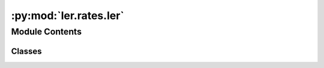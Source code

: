 :py:mod:`ler.rates.ler`
=======================

.. py:module:: ler.rates.ler

.. autoapi-nested-parse::

   This module contains the main class for calculating the rates of detectable gravitational waves events. The class inherits the :class:`~ler.lens_galaxy_population.LensGalaxyParameterDistribution` class for source parameters and lens parameters sampling. It also finds the image properties. :class:`~ler.lens_galaxy_population.LensGalaxyParameterDistribution` inherits the :class:`~ler.gw_source_population.CBCSourceParameterDistribution`, :class:`~ler.image_properties.ImageProperties` and uses `gwsnr` package for SNR calculation.

   ..
       !! processed by numpydoc !!


Module Contents
---------------

Classes
~~~~~~~

.. autoapisummary::

   ler.rates.ler.LeR




.. py:class:: LeR(npool=int(4), z_min=0.0, z_max=10.0, event_type='BBH', size=100000, batch_size=50000, cosmology=None, snr_finder=None, pdet_finder=None, list_of_detectors=None, json_file_names=None, interpolator_directory='./interpolator_pickle', create_new_interpolator=False, ler_directory='./ler_data', verbose=True, **kwargs)


   Bases: :py:obj:`ler.lens_galaxy_population.LensGalaxyParameterDistribution`

   
   Class to sample of lensed and unlensed events and calculate it's rates. Please note that parameters of the simulated events are stored in json file but not as an attribute of the class. This saves RAM memory.


   :Parameters:

       **npool** : `int`
           number of cores to use.
           default npool = 4.

       **z_min** : `float`
           minimum redshift.
           default z_min = 0.
           for popI_II, popIII, primordial, BNS z_min = 0., 5., 5., 0. respectively.

       **z_max** : `float`
           maximum redshift.
           default z_max = 10.
           for popI_II, popIII, primordial, BNS z_max = 10., 40., 40., 5. respectively.

       **event_type** : `str`
           type of event to generate.
           default event_type = 'BBH'. Other options are 'BNS', 'NSBH'.

       **size** : `int`
           number of samples for sampling.
           default size = 100000. To get stable rates, size should be large (>=1e6).

       **batch_size** : `int`
           batch size for SNR calculation.
           default batch_size = 50000.
           reduce the batch size if you are getting memory error.
           recommended batch_size = 200000, if size = 1000000.

       **cosmology** : `astropy.cosmology`
           cosmology to use for the calculation.
           default cosmology = LambdaCDM(H0=70, Om0=0.3, Ode0=0.7).

       **snr_finder** : `str` or `function`
           default snr_finder = 'gwsnr'.
           if None, the SNR will be calculated using the gwsnr package.
           if custom snr finder function is provided, the SNR will be calculated using a custom function. The custom function should follow the following signature:
           def snr_finder(gw_param_dict):
               ...
               return optimal_snr_dict
           where optimal_snr_dict.keys = ['optimal_snr_net']. Refer to `gwsnr` package's GWSNR.snr attribute for more details.

       **pdet_finder** : `function`
           default pdet_finder = None.
           The rate calculation uses either the pdet_finder or the snr_finder to calculate the detectable events. The custom pdet finder function should follow the following signature:
           def pdet_finder(gw_param_dict):
               ...
               return pdet_net_dict
           where pdet_net_dict.keys = ['pdet_net']. For example uses, refer to [GRB pdet example](https://ler.readthedocs.io/en/latest/examples/rates/grb%20detection%20rate.html).

       **list_of_detectors** : `list`
           list of detectors.
           default list_of_detectors = ['H1', 'L1', 'V1']. This is used for lensed SNR calculation wrt to the detectors. Provide 'None' if you only need net SNR/Pdet. Refer to ImageProperties.get_lensed_snrs for more details.

       **json_file_names: `dict`**
           names of the json files to strore the necessary parameters.
           default json_file_names = {'ler_params': 'LeR_params.json', 'unlensed_param': 'unlensed_param.json', 'unlensed_param_detectable': 'unlensed_param_detectable.json'}.

       **interpolator_directory** : `str`
           directory to store the interpolators.
           default interpolator_directory = './interpolator_pickle'. This is used for storing the various interpolators related to `ler` and `gwsnr` package.

       **create_new_interpolator** : `bool` or `dict`
           default create_new_interpolator = False.
           if True, the all interpolators (including `gwsnr`'s)will be created again.
           if False, the interpolators will be loaded from the interpolator_directory if they exist.
           if dict, you can specify which interpolators to create new. Complete example (change any of them to True), create_new_interpolator = create_new_interpolator = dict(
               redshift_distribution=dict(create_new=False, resolution=1000),
               z_to_luminosity_distance=dict(create_new=False, resolution=1000),
               velocity_dispersion=dict(create_new=False, resolution=1000),
               axis_ratio=dict(create_new=False, resolution=1000),
               optical_depth=dict(create_new=False, resolution=200),
               z_to_Dc=dict(create_new=False, resolution=1000),
               Dc_to_z=dict(create_new=False, resolution=1000),
               angular_diameter_distance=dict(create_new=False, resolution=1000),
               differential_comoving_volume=dict(create_new=False, resolution=1000),
               Dl_to_z=dict(create_new=False, resolution=1000),
               gwsnr=False,
           )

       **ler_directory** : `str`
           directory to store the parameters.
           default ler_directory = './ler_data'. This is used for storing the parameters of the simulated events.

       **verbose** : `bool`
           default verbose = True.
           if True, the function will print all chosen parameters.
           Choose False to prevent anything from printing.

       **kwargs** : `keyword arguments`
           Note : kwargs takes input for initializing the :class:`~ler.lens_galaxy_population.LensGalaxyParameterDistribution`, :class:`~ler.gw_source_population.CBCSourceParameterDistribution`, :class:`~ler.gw_source_population.CBCSourceRedshiftDistribution` and :class:`~ler.image_properties.ImageProperties` classes. If snr_finder='gwsnr', then kwargs also takes input for initializing the :class:`~gwsnr.GWSNR` class. Please refer to the respective classes for more details.











   .. rubric:: Examples

   >>> from ler.rates import LeR
   >>> ler = LeR()
   >>> unlensed_params = ler.unlensed_cbc_statistics();
   >>> ler.unlensed_rate();
   >>> lensed_params = ler.lensed_cbc_statistics();
   >>> ler.lensed_rate();
   >>> ler.rate_ratio();

   Instance Attributes
   ----------
   LeR class has the following attributes:

   +-------------------------------------+----------------------------------+
   | Atrributes                          | Type                             |
   +=====================================+==================================+
   |:attr:`~npool`                       | `int`                            |
   +-------------------------------------+----------------------------------+
   |:attr:`~z_min`                       | `float`                          |
   +-------------------------------------+----------------------------------+
   |:attr:`~z_max`                       | `float`                          |
   +-------------------------------------+----------------------------------+
   |:attr:`~event_type`                  | `str`                            |
   +-------------------------------------+----------------------------------+
   |:attr:`~cosmo`                       | `astropy.cosmology`              |
   +-------------------------------------+----------------------------------+
   |:attr:`~size`                        | `int`                            |
   +-------------------------------------+----------------------------------+
   |:attr:`~batch_size`                  | `int`                            |
   +-------------------------------------+----------------------------------+
   |:attr:`~json_file_names`             | `dict`                           |
   +-------------------------------------+----------------------------------+
   |:attr:`~interpolator_directory`      | `str`                            |
   +-------------------------------------+----------------------------------+
   |:attr:`~ler_directory`               | `str`                            |
   +-------------------------------------+----------------------------------+
   |:attr:`~gwsnr`                       | `bool`                           |
   +-------------------------------------+----------------------------------+
   |:attr:`~gw_param_sampler_dict`       | `dict`                           |
   +-------------------------------------+----------------------------------+
   |:attr:`~snr_calculator_dict`         | `dict`                           |
   +-------------------------------------+----------------------------------+
   |:attr:`~list_of_detectors`           | `list`                           |
   +-------------------------------------+----------------------------------+
   |:attr:`~unlensed_param`              | `dict`                           |
   +-------------------------------------+----------------------------------+
   |:attr:`~unlensed_param_detectable`   | `dict`                           |
   +-------------------------------------+----------------------------------+
   |:attr:`~lensed_param`                | `dict`                           |
   +-------------------------------------+----------------------------------+
   |:attr:`~lensed_param_detectable`     | `dict`                           |
   +-------------------------------------+----------------------------------+

   Instance Methods
   ----------
   LeR class has the following methods:

   +-------------------------------------+----------------------------------+
   | Methods                             | Description                      |
   +=====================================+==================================+
   |:meth:`~class_initialization`        | Function to initialize the       |
   |                                     | parent classes                   |
   +-------------------------------------+----------------------------------+
   |:meth:`~gwsnr_intialization`         | Function to initialize the       |
   |                                     | gwsnr class                      |
   +-------------------------------------+----------------------------------+
   |:meth:`~snr`                         | Function to get the snr with the |
   |                                     | given parameters.                |
   +-------------------------------------+----------------------------------+
   |:meth:`~snr_bilby`                   | Function to get the snr with the |
   |                                     | given parameters using inner-    |
   |                                     | product method.                  |
   +-------------------------------------+----------------------------------+
   |:meth:`~pdet`                        | Function to get the pdet with    |
   |                                     | the given parameters.            |
   +-------------------------------------+----------------------------------+
   |:meth:`~store_ler_params`            | Function to store the all the    |
   |                                     | necessary parameters.            |
   +-------------------------------------+----------------------------------+
   |:meth:`~unlensed_cbc_statistics`     | Function to generate unlensed    |
   |                                     | GW source parameters in batches. |
   +-------------------------------------+----------------------------------+
   |:meth:`~unlensed_sampling_routine`   | Function to generate unlensed    |
   |                                     | GW source parameters. It stores  |
   |                                     | the parameters of the generated  |
   |                                     | events in a json file.           |
   +-------------------------------------+----------------------------------+
   |:meth:`~unlensed_rate`               | Function to calculate the        |
   |                                     | unlensed rate. It also stores    |
   |                                     | the parameters of the detectable |
   |                                     | unlesed events in a json file.   |
   +-------------------------------------+----------------------------------+
   |:meth:`~lensed_cbc_statistics`       | Function to generate lensed      |
   |                                     | GW source parameters.            |
   +-------------------------------------+----------------------------------+
   |:meth:`~lensed_sampling_routine`     | Function to generate lensed      |
   |                                     | GW source parameters. It stores  |
   |                                     | the parameters of the generated  |
   |                                     | events in a json file.           |
   +-------------------------------------+----------------------------------+
   |:meth:`~lensed_rate`                 | Function to calculate the        |
   |                                     | lensed rate. It also stores the  |
   |                                     | parameters of the detectable     |
   |                                     | lensed events in a json file.    |
   +-------------------------------------+----------------------------------+
   |:meth:`~rate_ratio`                  | Function to calculate the rate   |
   |                                     | ratio between lensed and         |
   |                                     | unlensed events.                 |
   +-------------------------------------+----------------------------------+
   |:meth:`~rate_comparison_with_rate_calculation`                          |
   +-------------------------------------+----------------------------------+
   |                                     | Function to calculate rates for  |
   |                                     | unleesed and lensed events and   |
   |                                     | compare it with the rate. It also|
   |                                     | stores the parameters of the     |
   |                                     | detectable events in a json file.|
   +-------------------------------------+----------------------------------+
   |:meth:`~selecting_n_unlensed_detectable_events`                         |
   +-------------------------------------+----------------------------------+
   |                                     | Function to select n unlensed    |
   |                                     | detectable events. It stores the |
   |                                     | parameters of the detectable     |
   |                                     | unlesed events in a json file.   |
   +-------------------------------------+----------------------------------+
   |:meth:`~selecting_n_lensed_detectable_events`                           |
   +-------------------------------------+----------------------------------+
   |                                     | Function to select n lensed      |
   |                                     | detectable events. It stores the |
   |                                     | parameters of the detectable     |
   |                                     | lensed events in a json file.    |
   +-------------------------------------+----------------------------------+

   Note: `LeR` class also inherits all the instances from the :class:`~ler.lens_galaxy_population.LensGalaxyParameterDistribution` class. Please refer to the :class:`~ler.lens_galaxy_population.LensGalaxyParameterDistribution` class for more details.



   ..
       !! processed by numpydoc !!
   .. py:property:: snr

      
      Function to get the snr with the given parameters.


      :Parameters:

          **gw_param_dict** : `dict`
              dictionary of GW source parameters.
              mass_1 : `numpy.ndarray` or `float`
                  mass_1 of the compact binary (detector frame) (Msun).
              mass_2 : `numpy.ndarray` or `float`
                  mass_2 of the compact binary (detector frame) (Msun).
              luminosity_distance : `numpy.ndarray` or `float`
                  luminosity distance of the source (Mpc).
              theta_jn : `numpy.ndarray` or `float`
                  inclination angle of the source (rad).
              psi : `numpy.ndarray` or `float`
                  polarization angle of the source (rad).
              phase : `numpy.ndarray` or `float`
                  phase of GW at reference frequency  (rad).
              geocent_time : `numpy.ndarray` or `float`
                  GPS time of coalescence (s).
              ra : `numpy.ndarray` or `float`
                  right ascension of the source (rad).
              dec : `numpy.ndarray` or `float`
                  declination of the source (rad).
              a_1 : `numpy.ndarray` or `float`
                  dimensionless spin magnitude of the more massive object.
              a_2 : `numpy.ndarray` or `float`
                  dimensionless spin magnitude of the less massive object.
              tilt_1 : `numpy.ndarray` or `float`
                  tilt angle of the more massive object spin.
              tilt_2 : `numpy.ndarray` or `float`
                  tilt angle of the less massive object spin.
              phi_12 : `numpy.ndarray` or `float`
                  azimuthal angle between the two spin vectors.
              phi_jl : `numpy.ndarray` or `float`
                  azimuthal angle between total angular momentum and the orbital angular momentum.

      :Returns:

          **optimal_snr_list** : `list`
              e.g. [optimal_snr_net, 'L1', 'H1', 'V1']
              optimal_snr_net : `numpy.ndarray` or `float`
                  optimal snr of the network.
              'H1' : `numpy.ndarray` or `float`
                  optimal snr of H1.
              'L1' : `numpy.ndarray` or `float`
                  optimal snr of L1.
              'V1' : `numpy.ndarray` or `float`
                  optimal snr of V1.













      ..
          !! processed by numpydoc !!

   .. py:property:: unlensed_param

      
      Function to get data from the json file self.json_file_names["unlensed_param"].



      :Returns:

          **unlensed_param** : `dict`
              dictionary of unlensed GW source parameters.













      ..
          !! processed by numpydoc !!

   .. py:property:: unlensed_param_detectable

      
      Function to get data from the json file self.json_file_names["unlensed_param_detectable"].



      :Returns:

          **unlensed_param_detectable** : `dict`
              dictionary of unlensed GW source parameters.













      ..
          !! processed by numpydoc !!

   .. py:property:: lensed_param

      
      Function to get data from the json file self.json_file_names["lensed_param"].



      :Returns:

          **lensed_param** : `dict`
              dictionary of lensed GW source parameters.













      ..
          !! processed by numpydoc !!

   .. py:property:: lensed_param_detectable

      
      Function to get data from the json file self.json_file_names["lensed_param_detectable"].



      :Returns:

          **lensed_param_detectable** : `dict`
              dictionary of lensed GW source parameters.













      ..
          !! processed by numpydoc !!

   .. py:attribute:: npool

      
      ``int``

      Number of logical cores to use.















      ..
          !! processed by numpydoc !!

   .. py:attribute:: z_min

      
      ``float``

      Minimum redshift of the source population















      ..
          !! processed by numpydoc !!

   .. py:attribute:: z_max

      
      ``float``

      Maximum redshift of the source population















      ..
          !! processed by numpydoc !!

   .. py:attribute:: event_type

      
      ``str``

      Type of event to generate.

      e.g. 'BBH', 'BNS', 'NSBH'















      ..
          !! processed by numpydoc !!

   .. py:attribute:: cosmo

      
      ``astropy.cosmology``

      Cosmology to use for the calculation.















      ..
          !! processed by numpydoc !!

   .. py:attribute:: size

      
      ``int``

      Number of samples for sampling.















      ..
          !! processed by numpydoc !!

   .. py:attribute:: batch_size

      
      ``int``

      Batch size for sampling.















      ..
          !! processed by numpydoc !!

   .. py:attribute:: json_file_names

      
      ``dict``

      Names of the json files to store the necessary parameters.















      ..
          !! processed by numpydoc !!

   .. py:attribute:: interpolator_directory

      
      ``str``

      Directory to store the interpolators.















      ..
          !! processed by numpydoc !!

   .. py:attribute:: ler_directory

      
      ``str``

      Directory to store the parameters.















      ..
          !! processed by numpydoc !!

   .. py:attribute:: gwsnr

      
      ``bool``

      If True, the SNR will be calculated using the gwsnr package.















      ..
          !! processed by numpydoc !!

   .. py:attribute:: gw_param_sampler_dict

      
      ``dict``

      Dictionary of parameters to initialize the ``CBCSourceParameterDistribution`` class.















      ..
          !! processed by numpydoc !!

   .. py:attribute:: snr_calculator_dict

      
      ``dict``

      Dictionary of parameters to initialize the ``GWSNR`` class.















      ..
          !! processed by numpydoc !!

   .. py:attribute:: list_of_detectors

      
      ``list``

      List of detectors.















      ..
          !! processed by numpydoc !!

   .. py:attribute:: unlensed_param

      
      ``dict``

      Dictionary of unlensed GW source parameters. The included parameters and their units are as follows (for default settings):

      +--------------------+--------------+--------------------------------------+
      | Parameter          | Units        | Description                          |
      +====================+==============+======================================+
      | zs                 |              | redshift of the source               |
      +--------------------+--------------+--------------------------------------+
      | geocent_time       | s            | GPS time of coalescence              |
      +--------------------+--------------+--------------------------------------+
      | ra                 | rad          | right ascension                      |
      +--------------------+--------------+--------------------------------------+
      | dec                | rad          | declination                          |
      +--------------------+--------------+--------------------------------------+
      | phase              | rad          | phase of GW at reference frequency   |
      +--------------------+--------------+--------------------------------------+
      | psi                | rad          | polarization angle                   |
      +--------------------+--------------+--------------------------------------+
      | theta_jn           | rad          | inclination angle                    |
      +--------------------+--------------+--------------------------------------+
      | luminosity_distance| Mpc          | luminosity distance                  |
      +--------------------+--------------+--------------------------------------+
      | mass_1_source      | Msun         | mass_1 of the compact binary         |
      |                    |              | (source frame)                       |
      +--------------------+--------------+--------------------------------------+
      | mass_2_source      | Msun         | mass_2 of the compact binary         |
      |                    |              | (source frame)                       |
      +--------------------+--------------+--------------------------------------+
      | mass_1             | Msun         | mass_1 of the compact binary         |
      |                    |              | (detector frame)                     |
      +--------------------+--------------+--------------------------------------+
      | mass_2             | Msun         | mass_2 of the compact binary         |
      |                    |              | (detector frame)                     |
      +--------------------+--------------+--------------------------------------+
      | L1                 |              | optimal snr of L1                    |
      +--------------------+--------------+--------------------------------------+
      | H1                 |              | optimal snr of H1                    |
      +--------------------+--------------+--------------------------------------+
      | V1                 |              | optimal snr of V1                    |
      +--------------------+--------------+--------------------------------------+
      | optimal_snr_net    |              | optimal snr of the network           |
      +--------------------+--------------+--------------------------------------+















      ..
          !! processed by numpydoc !!

   .. py:attribute:: unlensed_param_detectable

      
      ``dict``

      Dictionary of detectable unlensed GW source parameters. It includes the same parameters as the :attr:`~unlensed_param` attribute.















      ..
          !! processed by numpydoc !!

   .. py:attribute:: lensed_param

      
      ``dict``

      Dictionary of lens parameters, images parameters and lensed GW source parameters. The included parameters and their units are as follows (for default settings):

      +------------------------------+-----------+-------------------------------+
      | Parameter                    | Units     | Description                   |
      +==============================+===========+===============================+
      | zl                           |           | redshift of the lens          |
      +------------------------------+-----------+-------------------------------+
      | zs                           |           | redshift of the source        |
      +------------------------------+-----------+-------------------------------+
      | sigma                        |km s^-1    | velocity dispersion           |
      +------------------------------+-----------+-------------------------------+
      | q                            |           | axis ratio                    |
      +------------------------------+-----------+-------------------------------+
      | theta_E                      | arcsec    | Einstein radius               |
      +------------------------------+-----------+-------------------------------+
      | phi                          | rad       | axis rotation angle           |
      +------------------------------+-----------+-------------------------------+
      | e1                           |           | ellipticity component 1       |
      +------------------------------+-----------+-------------------------------+
      | e2                           |           | ellipticity component 2       |
      +------------------------------+-----------+-------------------------------+
      | gamma1                       |           | shear component 1             |
      +------------------------------+-----------+-------------------------------+
      | gamma2                       |           | shear component 2             |
      +------------------------------+-----------+-------------------------------+
      | gamma                        |           | shear                         |
      +------------------------------+-----------+-------------------------------+
      | ra                           | rad       | right ascension               |
      +------------------------------+-----------+-------------------------------+
      | dec                          | rad       | declination                   |
      +------------------------------+-----------+-------------------------------+
      | phase                        | rad       | phase of GW at reference freq |
      +------------------------------+-----------+-------------------------------+
      | psi                          | rad       | polarization angle            |
      +------------------------------+-----------+-------------------------------+
      | theta_jn                     | rad       | inclination angle             |
      +------------------------------+-----------+-------------------------------+
      | mass_1_source                | Msun      | mass_1 of the compact binary  |
      |                              |           | (source frame)                |
      +------------------------------+-----------+-------------------------------+
      | mass_2_source                | Msun      | mass_2 of the compact binary  |
      |                              |           | (source frame)                |
      +------------------------------+-----------+-------------------------------+
      | mass_1                       | Msun      | mass_1 of the compact binary  |
      |                              |           | (detector frame)              |
      +------------------------------+-----------+-------------------------------+
      | mass_2                       | Msun      | mass_2 of the compact binary  |
      |                              |           | (detector frame)              |
      +------------------------------+-----------+-------------------------------+
      | x0_image_positions           |           | x0 image positions            |
      +------------------------------+-----------+-------------------------------+
      | x1_image_positions           |           | x1 image positions            |
      +------------------------------+-----------+-------------------------------+
      | magnifications               |           | magnifications                |
      +------------------------------+-----------+-------------------------------+
      | time_delays                  |           | time delays                   |
      +------------------------------+-----------+-------------------------------+
      | image_type                   |           | image type                    |
      +------------------------------+-----------+-------------------------------+
      | n_images                     |           | number of images              |
      +------------------------------+-----------+-------------------------------+
      | effective_luminosity_distance| Mpc       | effective luminosity distance |
      +------------------------------+-----------+-------------------------------+
      | effective_geocent_time       | s         | effective GPS time of coalesc |
      +------------------------------+-----------+-------------------------------+
      | L1                           |           | optimal snr of L1             |
      +------------------------------+-----------+-------------------------------+
      | H1                           |           | optimal snr of H1             |
      +------------------------------+-----------+-------------------------------+
      | V1                           |           | optimal snr of V1             |
      +------------------------------+-----------+-------------------------------+
      | optimal_snr_net              |           | optimal snr of the network    |
      +------------------------------+-----------+-------------------------------+















      ..
          !! processed by numpydoc !!

   .. py:attribute:: lensed_param_detectable

      
      ``dict``

      Dictionary of detectable lensed GW source parameters.















      ..
          !! processed by numpydoc !!

   .. py:method:: print_all_params()

      
      Function to print all the parameters.
















      ..
          !! processed by numpydoc !!

   .. py:method:: class_initialization(params=None)

      
      Function to initialize the parent classes.


      :Parameters:

          **params** : `dict`
              dictionary of parameters to initialize the parent classes














      ..
          !! processed by numpydoc !!

   .. py:method:: gwsnr_intialization(params=None)

      
      Function to initialize the GWSNR class from the `gwsnr` package.


      :Parameters:

          **params** : `dict`
              dictionary of parameters to initialize the gwsnr class














      ..
          !! processed by numpydoc !!

   .. py:method:: store_ler_params(output_jsonfile='ler_params.json')

      
      Function to store the all the necessary parameters. This is useful for reproducing the results. All the parameters stored are in string format to make it json compatible.


      :Parameters:

          **output_jsonfile** : `str`
              name of the json file to store the parameters














      ..
          !! processed by numpydoc !!

   .. py:method:: unlensed_cbc_statistics(size=None, resume=False, save_batch=False, output_jsonfile=None)

      
      Function to generate unlensed GW source parameters. This function calls the unlensed_sampling_routine function to generate the parameters in batches. The generated parameters are stored in a json file; and if save_batch=True, it keeps updating the file in batches.


      :Parameters:

          **size** : `int`
              number of samples.
              default size = 100000.

          **resume** : `bool`
              resume = False (default) or True.
              if True, the function will resume from the last batch.

          **save_batch** : `bool`
              if True, the function will save the parameters in batches. if False (default), the function will save all the parameters at the end of sampling. save_batch=False is faster.

          **output_jsonfile** : `str`
              json file name for storing the parameters.
              default output_jsonfile = 'unlensed_params.json'. Note that this file will be stored in the self.ler_directory.

      :Returns:

          **unlensed_param** : `dict`
              dictionary of unlensed GW source parameters. Refer to :attr:`~unlensed_param` for details.










      .. rubric:: Examples

      >>> from ler.rates import LeR
      >>> ler = LeR()
      >>> unlensed_param = ler.unlensed_cbc_statistics()



      ..
          !! processed by numpydoc !!

   .. py:method:: unlensed_sampling_routine(size, output_jsonfile, resume=False, save_batch=True)

      
      Function to generate unlensed GW source parameters. This function also stores the parameters in json file in the current batch if save_batch=True.


      :Parameters:

          **size** : `int`
              number of samples.
              default size = 100000.

          **output_jsonfile** : `str`
              json file name for storing the parameters.
              default output_jsonfile = 'unlensed_params.json'. Note that this file will be stored in the self.ler_directory.

          **resume** : `bool`
              resume = False (default) or True.
              if True, it appends the new samples to the existing json file.

          **save_batch** : `bool`
              if True, the function will save the parameters in batches. if False, the function will save all the parameters at the end of sampling. save_batch=False is faster.

      :Returns:

          **unlensed_param** : `dict`
              dictionary of unlensed GW source parameters. Refer to :attr:`~unlensed_param` for details.













      ..
          !! processed by numpydoc !!

   .. py:method:: unlensed_rate(unlensed_param=None, snr_threshold=8.0, pdet_threshold=0.5, output_jsonfile=None, detectability_condition='step_function', snr_recalculation=False, snr_threshold_recalculation=[4, 20])

      
      Function to calculate the unlensed rate. This function also stores the parameters of the detectable events in json file. There are two conditions for detectability: 'step_function' and 'pdet'.

      1. 'step_function': If two images have SNR>8.0, then the event is detectable. This is a step function. This is with the assumption that SNR function is provided and not None.
      2. 'pdet':
          i) If self.pdet is None and self.snr is not None, then it will calculate the pdet from the snr. There is no hard cut for this pdet and can have value ranging from 0 to 1 near the threshold.
          ii) If self.pdet is not None, then it will use the generated pdet.

      :Parameters:

          **unlensed_param** : `dict` or `str`
              dictionary of GW source parameters or json file name.
              default unlensed_param = 'unlensed_params.json'.

          **snr_threshold** : `float`
              threshold for detection signal to noise ratio.
              e.g. snr_threshold = 8.

          **pdet_threshold** : `float`
              threshold for detection probability.
              e.g. pdet_threshold = 0.5.

          **output_jsonfile** : `str`
              json file name for storing the parameters of the detectable events.
              default output_jsonfile = 'unlensed_params_detectable.json'.

          **detectability_condition** : `str`
              detectability condition.
              default detectability_condition = 'step_function'.
              other options are 'pdet'.

          **snr_recalculation** : `bool`
              if True, the SNR of centain events (snr>snr_threshold_recalculation)will be recalculate with 'inner-product' method. This is useful when the snr is calculated with 'ann' method of `gwsnr`.
              default snr_recalculation = False.

          **snr_threshold_recalculation** : `list`
              lower and upper threshold for recalculation of detection signal to noise ratio.
              default snr_threshold_recalculation = [4, 20].

      :Returns:

          **total_rate** : `float`
              total unlensed rate (Mpc^-3 yr^-1).

          **unlensed_param** : `dict`
              dictionary of unlensed GW source parameters of the detectable events. Refer to :attr:`~unlensed_param` for details.










      .. rubric:: Examples

      >>> from ler.rates import LeR
      >>> ler = LeR()
      >>> ler.unlensed_cbc_statistics();
      >>> total_rate, unlensed_param_detectable = ler.unlensed_rate()



      ..
          !! processed by numpydoc !!

   .. py:method:: rate_function(detectable_size, total_size, param_type='unlensed', verbose=True)

      
      General helper function to calculate the rate for unlensed and lensed events.


      :Parameters:

          **detectable_size** : `int`
              number of detectable events.

          **total_size** : `int`
              total number of events.

          **param_type** : `str`
              type of parameters.

      :Returns:

          **rate** : `float`
              rate of the events.










      .. rubric:: Examples

      >>> from ler.rates import LeR
      >>> ler = LeR()
      >>> rate = ler.rate_function(detectable_size=100, total_size=1000)



      ..
          !! processed by numpydoc !!

   .. py:method:: lensed_cbc_statistics(size=None, save_batch=False, resume=False, output_jsonfile=None)

      
      Function to generate lensed GW source parameters. This function calls the lensed_sampling_routine function to generate the parameters in batches. The generated parameters are stored in a json file; and if save_batch=True, it keeps updating the file in batches.


      :Parameters:

          **size** : `int`
              number of samples.
              default size = 100000.

          **save_batch** : `bool`
              if True, the function will save the parameters in batches. if False, the function will save all the parameters at the end of sampling. save_batch=False is faster.

          **resume** : `bool`
              resume = False (default) or True.
              if True, the function will resume from the last batch.

          **output_jsonfile** : `str`
              json file name for storing the parameters.
              default output_jsonfile = 'lensed_params.json'.

      :Returns:

          **lensed_param** : `dict`
              dictionary of lensed GW source parameters. Refer to :attr:`~lensed_param` for details.










      .. rubric:: Examples

      >>> from ler.rates import LeR
      >>> ler = LeR()
      >>> lensed_param = ler.lensed_cbc_statistics()



      ..
          !! processed by numpydoc !!

   .. py:method:: lensed_sampling_routine(size, output_jsonfile, save_batch=True, resume=False)

      
      Function to generate lensed GW source parameters. This function also stores the parameters in json file in the current batch if save_batch=True.


      :Parameters:

          **size** : `int`
              number of samples.
              default size = 100000.

          **output_jsonfile** : `str`
              json file name for storing the parameters.
              default output_jsonfile = 'lensed_params.json'. Note that this file will be stored in the self.ler_directory.

          **save_batch** : `bool`
              if True, the function will save the parameters in batches. if False, the function will save all the parameters at the end of sampling. save_batch=False is faster.

          **resume** : `bool`
              resume = False (default) or True.
              if True, it appends the new samples to the existing json file.

      :Returns:

          **lensed_param** : `dict`
              dictionary of lensed GW source parameters. Refer to :attr:`~lensed_param` for details.













      ..
          !! processed by numpydoc !!

   .. py:method:: lensed_rate(lensed_param=None, snr_threshold=[8.0, 8.0], pdet_threshold=0.5, num_img=[1, 1], output_jsonfile=None, nan_to_num=True, detectability_condition='step_function', combine_image_snr=False, snr_cut_for_combine_image_snr=4.0, snr_recalculation=False, snr_threshold_recalculation=[[4, 4], [20, 20]])

      
      Function to calculate the lensed rate. This function also stores the parameters of the detectable events in json file. There are two conditions for detectability: 'step_function' and 'pdet'.

      1. 'step_function': If two images have SNR>8.0, then the event is detectable. This is a step function. This is with the assumption that SNR function is provided and not None.
      2. 'pdet':
          i) If self.pdet is None and self.snr is not None, then it will calculate the pdet from the snr. There is no hard cut for this pdet and can have value ranging from 0 to 1 near the threshold.
          ii) If self.pdet is not None, then it will use the generated pdet.

      :Parameters:

          **lensed_param** : `dict` or `str`
              dictionary of GW source parameters or json file name.
              default lensed_param = 'lensed_params.json'.

          **snr_threshold** : `float`
              threshold for detection signal to noise ratio. This is use when self.snr is provided.
              default snr_threshold = [8.0,8.0].

          **pdet_threshold** : `float`
              threshold for detection probability. This is use when self.pdet is provided.
              default pdet_threshold = 0.5.

          **num_img** : `int`
              number of images corresponding to the snr_threshold.
              default num_img = [1,1]. Together with snr_threshold = [8.0,8.0], it means that two images with snr>8.0. Same condition can also be represented by snr_threshold = 8.0 and num_img = 2.

          **output_jsonfile** : `str`
              json file name for storing the parameters of the detectable events.
              default output_jsonfile = 'lensed_params_detectable.json'.

          **nan_to_num** : `bool`
              if True, nan values will be converted to 0.
              default nan_to_num = True.

          **detectability_condition** : `str`
              detectability condition.
              default detectability_condition = 'step_function'.
              other options are 'pdet'.

          **snr_recalculation** : `bool`
              if True, the SNR of centain events (snr>snr_threshold_recalculation)will be recalculate with 'inner-product' method. This is useful when the snr is calculated with 'ann' method of `gwsnr`.
              default snr_recalculation = False.

          **snr_threshold_recalculation** : `list`
              lower and upper threshold for recalculation of detection signal to noise ratio.
              default snr_threshold_recalculation = [[4,4], [20,20]].

      :Returns:

          **total_rate** : `float`
              total lensed rate (Mpc^-3 yr^-1).

          **lensed_param** : `dict`
              dictionary of lensed GW source parameters of the detectable events. Refer to :attr:`~lensed_param` for details.










      .. rubric:: Examples

      >>> from ler.rates import LeR
      >>> ler = LeR()
      >>> ler.lensed_cbc_statistics();
      >>> total_rate, lensed_param_detectable = ler.lensed_rate()



      ..
          !! processed by numpydoc !!

   .. py:method:: rate_comparison_with_rate_calculation(unlensed_param=None, snr_threshold_unlensed=8.0, output_jsonfile_unlensed=None, lensed_param=None, snr_threshold_lensed=[8.0, 8.0], num_img=[1, 1], combine_image_snr=False, snr_cut_for_combine_image_snr=4.0, output_jsonfile_lensed=None, nan_to_num=True, detectability_condition='step_function')

      
      Function to calculate the unlensed and lensed rate and compare by computing the ratio. This function also stores the parameters of the detectable events in json file. If you use this function, you do not need to call the functions unlensed_rate and lensed_rate separately.


      :Parameters:

          **unlensed_param** : `dict` or `str`
              dictionary of GW source parameters or json file name.
              default unlensed_param = 'unlensed_params.json'.

          **snr_threshold_unlensed** : `float`
              threshold for detection signal to noise ratio.
              e.g. snr_threshold_unlensed = 8.

          **output_jsonfile_unlensed** : `str`
              json file name for storing the parameters of the detectable events.
              default output_jsonfile_unlensed = 'unlensed_params_detectable.json'.

          **lensed_param** : `dict` or `str`
              dictionary of GW source parameters or json file name.
              default lensed_param = 'lensed_params.json'.

          **snr_threshold_lensed** : `float`
              threshold for detection signal to noise ratio.
              default snr_threshold_lensed = [8.0,8.0].

          **num_img** : `int`
              number of images.
              default num_img = [1,1]. Together with snr_threshold = [8.0,8.0], it means that two images with snr>8.0. Same condition can also be represented by snr_threshold = 8.0 and num_img = 2.

          **output_jsonfile_lensed** : `str`
              json file name for storing the parameters of the detectable events.
              default output_jsonfile_lensed = 'lensed_params_detectable.json'.

          **nan_to_num** : `bool`
              if True, nan values will be converted to 0.
              default nan_to_num = True.

          **detectability_condition** : `str`
              detectability condition.
              default detectability_condition = 'step_function'.
              other options are 'pdet'.

      :Returns:

          **rate_ratio** : `float`
              rate ratio.

          **unlensed_param** : `dict`
              dictionary of unlensed GW source parameters of the detectable events. Refer to :attr:`~unlensed_param` for details.

          **lensed_param** : `dict`
              dictionary of lensed GW source parameters of the detectable events. Refer to :attr:`~lensed_param` for details.










      .. rubric:: Examples

      >>> from ler.rates import LeR
      >>> ler = LeR()
      >>> ler.unlensed_cbc_statistics();
      >>> ler.lensed_cbc_statistics();
      >>> rate_ratio, unlensed_param, lensed_param = ler.rate_comparison_with_rate_calculation()



      ..
          !! processed by numpydoc !!

   .. py:method:: rate_ratio()

      
      Function to calculate and display unlensed and lensed merger rate ratio. It will get the unlensed_rate and lensed_rate from files corresponding to the names included in self.json_file_ler_param.



      :Returns:

          **rate_ratio** : `float`
              rate ratio.










      .. rubric:: Examples

      >>> from ler.rates import LeR
      >>> ler = LeR()
      >>> ler.unlensed_cbc_statistics();
      >>> ler.lensed_cbc_statistics();
      >>> ler.unlensed_rate();
      >>> ler.lensed_rate();
      >>> ler.rate_ratio()



      ..
          !! processed by numpydoc !!

   .. py:method:: selecting_n_unlensed_detectable_events(size=100, batch_size=None, snr_threshold=8.0, pdet_threshold=0.5, resume=False, output_jsonfile='n_unlensed_param_detectable.json', meta_data_file='meta_unlensed.json', detectability_condition='step_function', trim_to_size=True, snr_recalculation=False, snr_threshold_recalculation=[4, 12])

      
      Function to generate n unlensed detectable events. This fuction samples the unlensed parameters and save only the detectable events in json file. It also records metadata in the JSON file, which includes the total number of events and the cumulative rate of events. This functionality is particularly useful for generating a fixed or large number of detectable events until the event rates stabilize.


      :Parameters:

          **size** : `int`
              number of samples to be selected.
              default size = 100.

          **batch_size** : `int`
              batch size for sampling.
              default batch_size = 50000.

          **snr_threshold** : `float`
              threshold for detection signal to noise ratio.
              e.g. snr_threshold = 8.

          **pdet_threshold** : `float`
              threshold for detection probability.
              default pdet_threshold = 0.5.

          **resume** : `bool`
              resume = False (default) or True.
              if True, the function will resume from the last batch.

          **output_jsonfile** : `str`
              json file name for storing the parameters of the detectable events.
              default output_jsonfile = 'n_unlensed_param_detectable.json'.

          **meta_data_file** : `str`
              json file name for storing the metadata.
              default meta_data_file = 'meta_unlensed.json'.

          **detectability_condition** : `str`
              detectability condition.
              default detectability_condition = 'step_function'.
              other options are 'pdet'.

          **trim_to_size** : `bool`
              if True, the final result will be trimmed to size.
              default trim_to_size = True.

          **snr_recalculation** : `bool`
              if True, the SNR of centain events (snr>snr_threshold_recalculation)will be recalculate with 'inner-product' method. This is useful when the snr is calculated with 'ann' method of `gwsnr`.
              default snr_recalculation = False.

          **snr_threshold_recalculation** : `list`
              lower and upper threshold for recalculation of detection signal to noise ratio.
              default snr_threshold_recalculation = [4, 12].

      :Returns:

          **param_final** : `dict`
              dictionary of unlensed GW source parameters of the detectable events. Refer to :attr:`~unlensed_param` for details.










      .. rubric:: Examples

      >>> from ler.rates import LeR
      >>> ler = LeR()
      >>> unlensed_param = ler.selecting_n_unlensed_detectable_events(size=100)



      ..
          !! processed by numpydoc !!

   .. py:method:: selecting_n_lensed_detectable_events(size=100, batch_size=None, snr_threshold=[8.0, 8.0], pdet_threshold=0.5, num_img=[1, 1], combine_image_snr=False, snr_cut_for_combine_image_snr=4.0, resume=False, detectability_condition='step_function', output_jsonfile='n_lensed_params_detectable.json', meta_data_file='meta_lensed.json', trim_to_size=True, nan_to_num=False, snr_recalculation=False, snr_threshold_recalculation=[[4, 4], [12, 12]])

      
      Function to generate n lensed detectable events. This fuction only samples the lensed parameters and save only the detectable events in json file. It also records metadata in the JSON file, which includes the total number of events and the cumulative rate of events. This functionality is particularly useful for generating a fixed or large number of detectable events until the event rates stabilize.


      :Parameters:

          **size** : `int`
              number of samples.
              default size = 100.

          **batch_size** : `int`
              batch size for sampling.
              default batch_size = 50000.

          **snr_threshold** : `float`
              threshold for detection signal to noise ratio.
              default snr_threshold = [8.0,8.0].

          **pdet_threshold** : `float`
              threshold for detection probability.
              default pdet_threshold = 0.5.

          **num_img** : `int`
              number of images.
              default num_img = [1,1]. Together with snr_threshold = [8.0,8.0], it means that two images with snr>8.0. Same condition can also be represented by snr_threshold = 8.0 and num_img = 2.

          **resume** : `bool`
              resume = False (default) or True.
              if True, it appends the new samples to the existing json file.

          **detectability_condition** : `str`
              detectability condition.
              default detectability_condition = 'step_function'.
              other options are 'pdet'.

          **output_jsonfile** : `str`
              json file name for storing the parameters of the detectable events.
              default output_jsonfile = 'n_lensed_params_detectable.json'.

          **meta_data_file** : `str`
              json file name for storing the metadata.
              default meta_data_file = 'meta_lensed.json'.

          **trim_to_size** : `bool`
              if True, the final result will be trimmed to size.
              default trim_to_size = True.

          **nan_to_num** : `bool`
              if True, nan values will be converted to 0.
              default nan_to_num = False.

          **snr_recalculation** : `bool`
              if True, the SNR of centain events (snr>snr_threshold_recalculation)will be recalculate with 'inner-product' method. This is useful when the snr is calculated with 'ann' method of `gwsnr`.
              default snr_recalculation = False.

          **snr_threshold_recalculation** : `list`
              lower and upper threshold for recalculation of detection signal to noise ratio.
              default snr_threshold_recalculation = [[4,4], [12,12]].

      :Returns:

          **param_final** : `dict`
              dictionary of lensed GW source parameters of the detectable events. Refer to :attr:`~lensed_param` for details.










      .. rubric:: Examples

      >>> from ler.rates import LeR
      >>> ler = LeR()
      >>> lensed_param = ler.selecting_n_lensed_detectable_events(size=100)



      ..
          !! processed by numpydoc !!


